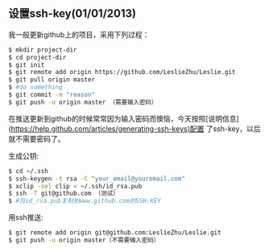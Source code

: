 ** 设置ssh-key(01/01/2013)

   我一般更新github上的项目，采用下列过程：

   #+begin_src bash
   $ mkdir project-dir
   $ cd project-dir
   $ git init
   $ git remote add origin https://github.com/LeslieZhu/Leslie.git
   $ git pull origin master
   $ #do something
   $ git commit -m "reason"
   $ git push -u origin master （需要输入密码）
   #+end_src

   在推送更新到github的时候常常因为输入密码而懊恼，今天按照[说明信息](https://help.github.com/articles/generating-ssh-keys)配置
   了ssh-key，以后就不需要密码了。

   生成公钥:

   #+begin_src bash
   $ cd ~/.ssh
   $ ssh-keygen -t rsa -C "your_email@youremail.com"
   $ xclip -sel clip < ~/.ssh/id_rsa.pub
   $ ssh -T git@github.com （测试）
   $ #将id_rsa.pub复制到www.github.com的SSH-KEY
   #+end_src

   用ssh推送:
   #+begin_src bash
   $ git remote add origin git@github.com:LeslieZhu/Leslie.git
   $ git push -u origin master（不需要输入密码）
   #+end_src


#+begin_html
<!-- Duoshuo Comment BEGIN -->
<div class="ds-thread"></div>
<script type="text/javascript">
var duoshuoQuery = {short_name:"lesliezhu"};
(function() {
var ds = document.createElement('script');
ds.type = 'text/javascript';ds.async = true;
ds.src = 'http://static.duoshuo.com/embed.js';
ds.charset = 'UTF-8';
(document.getElementsByTagName('head')[0] 
		|| document.getElementsByTagName('body')[0]).appendChild(ds);
	})();
	</script>
<!-- Duoshuo Comment END -->
#+end_html
